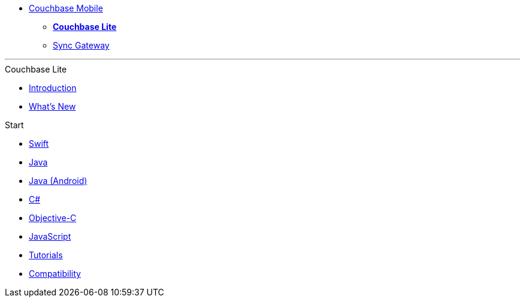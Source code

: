 //* xref:sync-gateway::couchbase-mobile-index.adoc[*COUCHBASE MOBILE*]
* https://www.couchbase.com/products/mobile[Couchbase Mobile, window=_blank]
** xref:couchbase-lite::index.adoc[*Couchbase Lite*]
** xref:sync-gateway::index.adoc[Sync Gateway]
++++
<hr>
++++
//
//.Sync Gateway
.Couchbase Lite
* xref:introduction.adoc[Introduction]
* xref:index.adoc[What's New]

.Start
// Add getting started tutorials and docs here
* xref:swift.adoc[Swift]
* xref:java-platform.adoc[Java]
* xref:java-android.adoc[Java (Android)]
* xref:csharp.adoc[C#]
* xref:objc.adoc[Objective-C]
* xref:javascript.adoc[JavaScript]
* xref:tutorials::index.adoc[Tutorials]
* xref:compatibility.adoc[Compatibility]

.Advance
// Add CBL 'next step' projects and activities here

.Learn
// Add CBL concepts and best practices in here

.Refer
// Add api references in here

.Product Notes
// Add product notices here, including Release Notes and Compatibility etc

